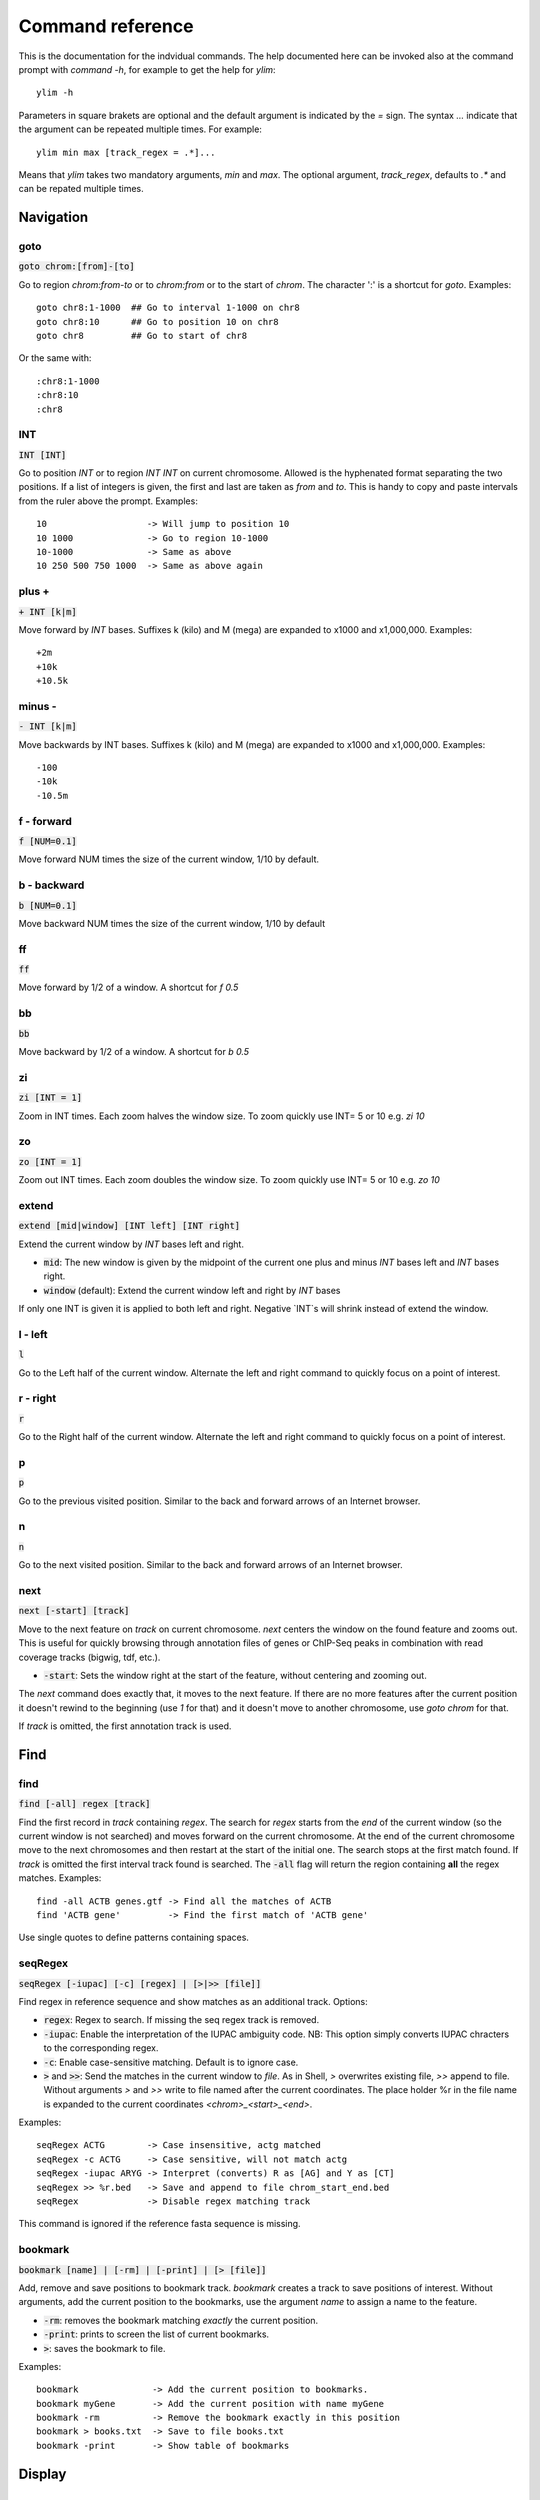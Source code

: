 .. This document is autogenerated by CommandList.reStructuredTextHelp().
   Do not edit it here. Edit source code then run tests in CommandListTest.updateReStructuredFile() to recreate this file.

Command reference
=================

This is the documentation for the indvidual commands. The help documented here can be invoked also at the command prompt with `command -h`, for example to get the help for `ylim`::

    ylim -h

Parameters in square brakets are optional and the default argument is indicated by the `=` sign. The syntax `...` indicate that the argument can be repeated multiple times. For example::

    ylim min max [track_regex = .*]...

Means that `ylim` takes two mandatory arguments, `min` and `max`. The optional argument, `track_regex`, defaults to `.*` and can be repated multiple times.


Navigation
----------

goto
++++

:code:`goto chrom:[from]-[to]`

Go to region `chrom:from-to` or to `chrom:from` or to the start of `chrom`.  The character ':' is a shortcut for `goto`. Examples::

    goto chr8:1-1000  ## Go to interval 1-1000 on chr8
    goto chr8:10      ## Go to position 10 on chr8
    goto chr8         ## Go to start of chr8

Or the same with::

    :chr8:1-1000 
    :chr8:10 
    :chr8


INT
+++

:code:`INT [INT]`

Go to position `INT` or to region `INT INT` on current chromosome.  Allowed is the hyphenated format  separating the two positions. If a list of integers is given, the first and last are taken as *from* and *to*. This is handy to copy and paste intervals from the ruler above the prompt. 
Examples::

    10                   -> Will jump to position 10 
    10 1000              -> Go to region 10-1000 
    10-1000              -> Same as above
    10 250 500 750 1000  -> Same as above again



plus +
++++++

:code:`+ INT [k|m]`

Move forward by `INT` bases. Suffixes k (kilo) and M (mega) are expanded to x1000 and x1,000,000. Examples::

    +2m
    +10k
    +10.5k

 

minus -
+++++++

:code:`- INT [k|m]`

Move backwards by INT bases. Suffixes k (kilo) and M (mega) are expanded to x1000 and x1,000,000.
Examples::

    -100
    -10k
    -10.5m

 

f - forward
+++++++++++

:code:`f [NUM=0.1]`

Move forward NUM times the size of the current window, 1/10 by default. 

b - backward
++++++++++++

:code:`b [NUM=0.1]`

Move backward NUM times the size of the current window, 1/10 by default 

ff
++

:code:`ff`

Move forward by 1/2 of a window. A shortcut for `f 0.5` 

bb
++

:code:`bb`

Move backward by 1/2 of a window. A shortcut for `b 0.5` 

zi
++

:code:`zi [INT = 1]`

Zoom in INT times. Each zoom halves the window size.  To zoom quickly use INT= 5 or 10 e.g. `zi 10`

zo
++

:code:`zo [INT = 1]`

Zoom out INT times. Each zoom doubles the window size.  To zoom quickly use INT= 5 or 10 e.g. `zo 10`

extend
++++++

:code:`extend [mid|window] [INT left] [INT right]`

Extend the current window by `INT` bases left and right.
 
* :code:`mid`: The new window is given by the midpoint of the current one plus and minus `INT` bases left and `INT` bases right.

* :code:`window` (default): Extend the current window left and right by `INT` bases
If only one INT is given it is applied to both left and right. Negative `INT`s will shrink instead of extend the window.

l - left
++++++++

:code:`l`

Go to the Left half of the current window.  Alternate the left and right command to quickly focus on a point of interest. 

r - right
+++++++++

:code:`r`

Go to the Right half of the current window.  Alternate the left and right command to quickly focus on a point of interest. 

p
+

:code:`p`

Go to the previous visited position.  Similar to the back and forward arrows of an Internet browser.

n
+

:code:`n`

Go to the next visited position.  Similar to the back and forward arrows of an Internet browser.

next
++++

:code:`next [-start] [track]`

Move to the next feature on `track` on current chromosome.  `next` centers the window on the found feature and zooms out. This is useful for quickly browsing through annotation files of genes or ChIP-Seq peaks in combination with read coverage tracks (bigwig, tdf, etc.).

* :code:`-start`: Sets the window right at the start of the feature, without centering and zooming out.

The `next` command does exactly that, it moves to the next feature. If there are no more features after the current position it doesn't rewind to the beginning (use `1` for that) and it doesn't move to another chromosome, use `goto chrom` for that.
 
If `track` is omitted, the first annotation track is used.

Find
----

find
++++

:code:`find [-all] regex [track]`

Find the first record in `track` containing `regex`. The search for `regex` starts from the *end* of the current window (so the current window is not searched) and moves forward on the current chromosome. At the end  of the current chromosome move to the next chromosomes and then restart at  the start of the initial one. The search stops at the first match found. If `track` is omitted the first interval track found is searched.
The :code:`-all` flag will return the region containing **all** the regex matches.
Examples::

    find -all ACTB genes.gtf -> Find all the matches of ACTB
    find 'ACTB gene'         -> Find the first match of 'ACTB gene'

Use single quotes to define patterns containing spaces.

seqRegex
++++++++

:code:`seqRegex [-iupac] [-c] [regex] | [>|>> [file]]`

Find regex in reference sequence and show matches as an additional track.  Options:

* :code:`regex`: Regex to search. If missing the seq regex track is removed.

* :code:`-iupac`: Enable the interpretation of the IUPAC ambiguity code. NB: This option simply converts IUPAC chracters to the corresponding regex.

* :code:`-c`: Enable case-sensitive matching. Default is to ignore case.

* :code:`>` and :code:`>>`: Send the matches in the current window to `file`. As in Shell, `>` overwrites existing file, `>>` append to file. Without arguments `>` and `>>` write to file named after the current coordinates. The place holder %r in the file name is expanded to the current coordinates `<chrom>_<start>_<end>`.

Examples::

    seqRegex ACTG        -> Case insensitive, actg matched
    seqRegex -c ACTG     -> Case sensitive, will not match actg
    seqRegex -iupac ARYG -> Interpret (converts) R as [AG] and Y as [CT]
    seqRegex >> %r.bed   -> Save and append to file chrom_start_end.bed
    seqRegex             -> Disable regex matching track

This command is ignored if the reference fasta sequence is missing.

bookmark
++++++++

:code:`bookmark [name] | [-rm] | [-print] | [> [file]]`

Add, remove and save positions to bookmark track.  `bookmark` creates a track to save positions of interest. Without arguments, add the current position to the bookmarks, use the argument `name` to assign a name to the feature.

* :code:`-rm`: removes the bookmark matching *exactly* the current position.

* :code:`-print`: prints to screen the list of current bookmarks.

* :code:`>`: saves the bookmark to file.
Examples::

    bookmark              -> Add the current position to bookmarks.
    bookmark myGene       -> Add the current position with name myGene
    bookmark -rm          -> Remove the bookmark exactly in this position
    bookmark > books.txt  -> Save to file books.txt
    bookmark -print       -> Show table of bookmarks



Display
-------

grep
++++

:code:`grep [-i = .*] [-e = ''] [track_regex = .*]...`

Similar to grep command, filter for features including or excluding patterns. Options

* :code:`-i regex`:  Show features matching this regex.

* :code:`-e regex`: Exclude features matching this regex.

* :code:`track_regex`: Apply to tracks matched by `track_regex`.

Regex `-i` and `-e` are applied to the raw lines as read from source file. This command is useful to filter the annotation in GTF or BED files, for example::

    grep -i RNA -e mRNA gtf gff

Will show the rows containing 'RNA' but will hide those containing 'mRNA', applies to tracks whose name matches 'gtf' or 'gff'.
With no arguments reset to default: :code:`grep -i .* -e ^$ .*` which means show everything, hide nothing, apply to all tracks.

squash
++++++

:code:`squash [track_regex = .*]...`

Toggle the squashing of features with the same coordinates.  If set, features with the same start, end, and strand are squashed in a single one. The displayed feature is the first one found in the group of features with the same coordinates. Useful to compact GTF where e.g. CDS and exons have the same coordinates. Applies only to annotation tracks captured by track_regex

merge
+++++

:code:`merge [track_regex = .*]...`

Toggle the merging of overlapping features. If set, features with overalapping coordinates are merged in a single one. Merged features will not have strand and name information. Note that merging is done without considering strand information. Applies only to annotation tracks captured by the list of track_regex

gap
+++

:code:`gap [track_regex = .*]...`

Toggle the switch to add a gap between features. Default is true. If gap is set, as per default, features which on screen do not have at least one space separating are moved to different lines so that it is clear where is the end of one feature  and the start of the next one. If gap is unset such features might appear as a single, continuous one instaed. 
Example with gap set::

    ||||||
          ||||||

With gap unset these two features look like::

    ||||||||||||

Gap unset is preferable when the interest is in knowing which regions are covered since it gives a more compact view and the distiction betwen adjacent features is not important.

gffNameAttr
+++++++++++

:code:`gffNameAttr [attribute_name = NULL] [track_regex = .*]...`

For GTF/GFF tracks, choose the attribute to get the feature name from. Use attribute NULL to reset to default choice of attribute. Applies to all GFF/GTF tracks captured by the list of `track_regex`. Example, given the gtf feature::

    chr1 . CDS  10 99 . + 2 gene_id "PTGFRN"; transcript_id "NM_020440";

Use gene_name as feature name or transcript_id::

    gffNameAttr gene_name genes.gtf .*gff
    PTGFRN_CCCCCCCCC
    
    gffNameAttr transcript_id genes.gtf .*gff
    NM_020440_CCCCCC



trackHeight
+++++++++++

:code:`trackHeight INT [track_regex = .*]...`

Set track height to INT lines of text for all tracks matching regexes.  Setting height to zero hides the track and skips the processing altogether. This is useful to speed up the browsing when large bam files are present. Use infoTrack to see which tracks are hidden. Example::

    trackHeight 5 aln.*bam gtf`


ylim
++++

:code:`ylim <NUM|min|na> <NUM|min|na> [track_regex = .*]...`

Set the y-axis limit for all tracks matched by regexes. The first two arguments set the min and max limits. The 3rd argument is a list of regexes to capture the tracks to reset. Argument min and max can be:

* :code:`NUM`: Numeric, fix the limits exactly to these values

* :code:`na`: Scale tracks to their individual min and/or max

* :code:`min` and :code:`max`: Set to the min and max of **all** tracks.

This command applies only to tracks displaying quantitative data on y-axis (e.g. bigwig, tdf), the other tracks are unaffected. Examples::

    ylim 0 50      -> Set min= 0 and max= 50 in all tracks.
    ylim 0 na      -> Set min to 0 and autoscale the max. Apply to all tracks
    ylim na na tdf -> Autoscale min and max. Apply to all tracks matching 'tdf'
    ylim min max   -> Set to the min and max of all tracks



colorTrack
++++++++++

:code:`colorTrack color [track_regex = .*]...`

Set colour for tracks matched by regex.  Available colours: red, green, yellow, blue, magenta, cyan, grey, light_red, light_green, light_yellow, light_blue, light_magenta, light_cyan, light_grey, white, black, default. The 'default' colour reset to the system default colour. Colouring is rendered with ANSI codes 8/16. Example::

    colorTrack light_blue ts.*gtf ts.*bam



hideTitle
+++++++++

:code:`hideTitle [track_regex = .*]...`

Toggle the display of the title line matched by track_regex. Use /hide_all/ and /show_all/ to hide all tracks or show all tracks instead of toggling their mode. Examples::

    hideTitle            -> Toggle all tracks, same as hideTitle .*
    hideTitle bam bed    -> Toggle all tracks matched by 'bam' or 'bed'
    hideTitle /hide_all/ -> Hide all tracks


editNames
+++++++++

:code:`editNames -t <pattern> <replacement> [track_re=.*]...`

Edit track names by substituting regex pattern with replacement. Pattern and replacement are required arguments, the default regex for track is '.*' (i.e. all tracks).
The :code:`-t` (test) flag shows what renaming would be done without actually editing the names.
Use "" (empty double quotes) to replace pattern with nothing. Examples: Given track names 'fk123_hela.bam#1' and 'fk123_hela.bed#2'::

    editNames fk123_ ""    - > hela.bam#1, hela.bed#2
    editNames fk123_ "" bam -> hela.bam#1, fk123_hela.bed#2
    editNames _ ' '           -> fk123 hela.bam#1,  fk123 hela.bed#2
    editNames ^.*# cells      -> cells#1, cells#2
    editNames ^ xx_           -> xx_fk123_hela.bam#1, xx_fk123_hela.bed#2 (add prefix)


dataCol
+++++++

:code:`dataCol [index = 4] [track_regex = .*]...`

Select data column for bedgraph tracks containing regex.  index: 1-based column index. This command applies only to tracks of type bedgraph.
 For example, use column 5 on tracks containing #1 and #3::
 
    dataCol 5 #1 #3



print
+++++

:code:`print [-full] [track_regex = .*]...`

Toggle the printing of lines for the tracks matched by `track_regex`.  Useful to show exactly what features are present in the current window. Features are filtered in/out according to the :code:`grep` command. Applies only to annotation tracks. Lines extending beyond the screen width are clipped for readability unless the  the flag :code:`-full` is set.

Alignments
----------

rpm
+++

:code:`rpm [track_regex = .*]`

Toggle read coverage from raw count to reads per million. Applys to BAM and TDF files. 

samtools
++++++++

:code:`samtools [-f INT=0] [-F INT=4] [-q INT=0] [track_re = .*] ...`

Apply samtools filters to alignment tracks captured by the list of track regexes. As *samtools view*, this command filters alignment records on the basis of the given flags:

* :code:`-F`: Filter out flags with these bits set. NB: 4 is always set.

* :code:`-f`: Require alignment to have these bits sets.

* :code:`-q`: Require alignments to have MAPQ >= than this.

Examples::

    samtools -q 10           -> Set mapq for all tracks. -f and -F reset to default
    samtools -F 1024 foo bar -> Set -F for all track containing re foo or bar
    samtools                 -> Reset all to default.


BSseq
+++++

:code:`BSseq [track_regex = .*]...`

Toggle bisulfite mode for read tracks matched by regex. In bisulfite mode, the characters M and m mark methylated bases (i.e. unconverted C to T) and U and u are used for unmethylated bases (i.e. C converted to T). Upper case is used for reads on  forward strand, small case for reverse. Ignored without reference fasta sequence.

General
-------

setGenome
+++++++++

:code:`setGenome fasta|bam|genome`

Set genome and reference sequence. The genome, i.e. the list of contig and names and sizes, can be extracted from the indexed fasta reference, from a bam file or from a genome identifier (e.g. hg19). If a fasta file is used also the reference sequence becomes available.

showGenome
++++++++++

:code:`showGenome`

Print the genome dictionary with a representation of chromosome sizes.  Example output::

    showGenome
    chrM  16571
	   chr1  249250621 ||||||||||||||||||||||||||||||
    chr2  243199373 |||||||||||||||||||||||||||||
    ...
    chr21 48129895  ||||||
    chr22 51304566  ||||||
    chrX  155270560 |||||||||||||||||||
    chrY  59373566  |||||||



infoTracks
++++++++++

:code:`infoTracks`

Print the name of the current tracks along with file name and format.  Hidden tracks are marked by *.

addTracks
+++++++++

:code:`addTracks [file or URL]...`

Add tracks from local or remote files. 
Examples::

    addTracks peaks.bed gene.gtf
    addTracks http://remote/host/peaks.bed


dropTracks
++++++++++

:code:`dropTracks [-t] track_regex [track_regex]...`

Drop tracks matching any of the listed regexes. The :code:`-t` (test) flag only shows what tarcks would be removed without actually removing them.
Examples::

    dropTracks bam


orderTracks
+++++++++++

:code:`orderTracks [track_regex]...`

Reorder tracks according to the list of regexes or sort by name. Not all the tracks need to be listed, the missing ones follow the listed ones in unchanged order. Without arguments sort track by tag name.
For example, given the track list: `[hela.bam#1, hela.bed#2, hek.bam#3, hek.bed#4]`::

    orderTracks #2 #1   -> [hela.bed#2, hela.bam#1, hek.bam#3, hek.bed#4]
    orderTracks bam bed -> [hela.bam#1, hek.bam#3, hela.bed#2, hek.bed#4]
    orderTracks         -> name sort [hela.bam#1, hela.bed#2, hek.bam#3, hek.bed#4]


history
+++++++

:code:`history`

Show the list of visited positions. 

cmdHistory
++++++++++

:code:`cmdHistory`

Show the list of executed commands. 

save
++++

:code:`save [filename = chrom_start_end.txt']`

Save current screenshot to file in either text or png format. Default filename is generated from the current coordinates and the default format is txt. With filename .png save as png using current coordinates as filename. Use extension .png to save as png format. Colours are stripped from text output but they retainedin the png. The string `%r` in the file name is replaced with the current coordinates.Examples::

    save mygene.txt    -> Save to mygene.txt as text
    save               -> Save to chrom_start-end.txt as text
    save .png          -> Save to chrom_start-end.png as png
    save mygene.%r.png -> Save to mygene.chr1_100-200.png as png



sessionSave
+++++++++++

:code:`sessionSave filename`

Experimental: Save the current settings to file suitable to be reloaded by ASCIIGenome. `sessionSave` writes to file a set of commands to reproduce the current settings: tracks, colors, heights etc. It's not meant to be a perfect replica, rather it's a shortcut to avoid re-typing commands. Example::

    sessionSave session.txt

Quit session and reload with::

    ASCIIGenome -x session.txt


q
+

:code:`q`

Quit 

h
+

:code:`h -h`

h and -h show this help. For help on specific commands use `command -h`, for example :code:`ylim -h` 


